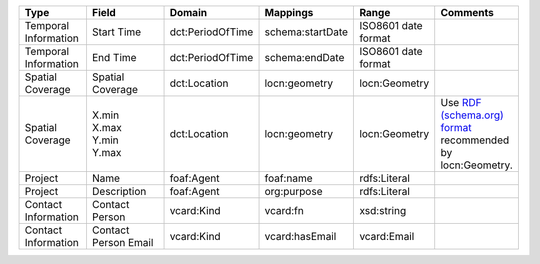 .. list-table::
   :widths: 15 25 15 15 15 15
   :header-rows: 1

   * - Type
     - Field
     - Domain
     - Mappings
     - Range
     - Comments

   * - Temporal Information
     - Start Time
     - dct:PeriodOfTime
     - schema:startDate
     - ISO8601 date format
     -

   * - Temporal Information
     - End Time
     - dct:PeriodOfTime
     - schema:endDate
     - ISO8601 date format
     -

   * - Spatial Coverage
     - Spatial Coverage
     - dct:Location
     - locn:geometry
     - locn:Geometry
     -

   * - Spatial Coverage
     - | X.min
       | X.max
       | Y.min
       | Y.max
     - dct:Location
     - locn:geometry
     - locn:Geometry
     - Use `RDF (schema.org) format <https://www.w3.org/ns/locn#locn:geometry>`_ recommended by locn:Geometry.

   * - Project
     - Name
     - foaf:Agent
     - foaf:name
     - rdfs:Literal
     -

   * - Project
     - Description
     - foaf:Agent
     - org:purpose
     - rdfs:Literal
     -

   * - Contact Information
     - Contact Person
     - vcard:Kind
     - vcard:fn
     - xsd:string
     -

   * - Contact Information
     - Contact Person Email
     - vcard:Kind
     - vcard:hasEmail
     - vcard:Email
     -
